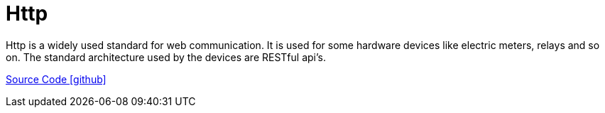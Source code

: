 = Http

Http is a widely used standard for web communication. It is used for some hardware devices like electric meters, relays and so on.
The standard architecture used by the devices are RESTful api's.

https://github.com/OpenEMS/openems/tree/develop/io.openems.edge.bridge.http[Source Code icon:github[]]